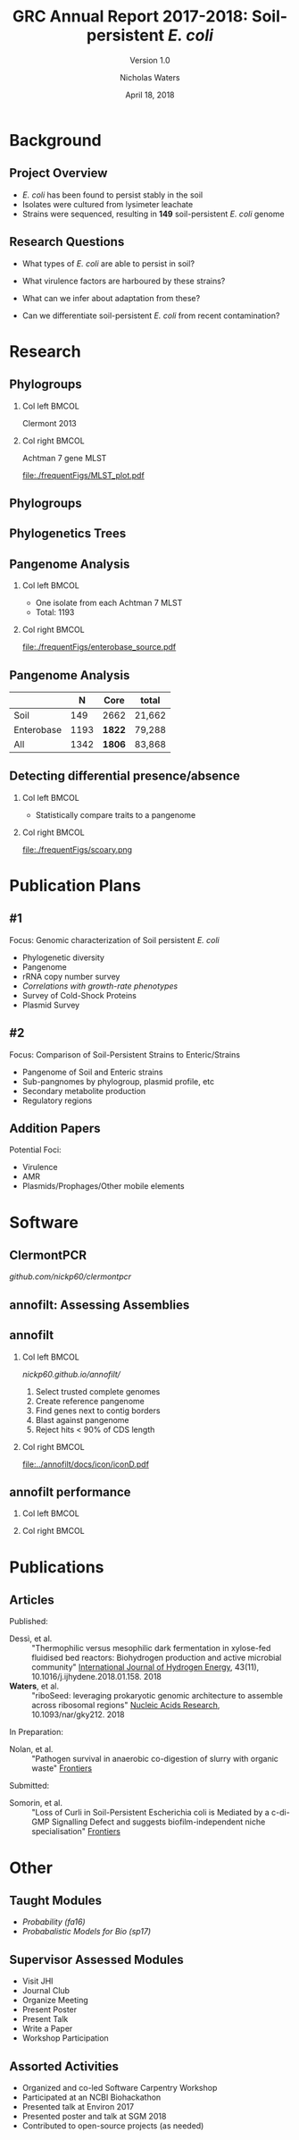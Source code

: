 #+STARTUP: showall beamer
#+COLUMNS: %40ITEM %10BEAMER_env(Env) %9BEAMER_envargs(Env Args) %4BEAMER_col(Col) %10BEAMER_extra(Extra)
# +BEAMER_HEADER: \titlegraphic{\includegraphics[height=1.5cm]{InstLogo}}

#+TITLE: GRC Annual Report 2017-2018: Soil-persistent /E. coli/
#+SUBTITLE: Version 1.0
#+AUTHOR: Nicholas Waters
# +DATE: \today
#+DATE: April 18, 2018
# #+SUBTITLE
#+INSTITUTE: National University of Ireland, Galway, Ireland \linebreak The James Hutton Institute, Dundee, Scotland}
#+LATEX_HEADER: \institute{National University of Ireland, Galway, Ireland \\ The James Hutton Institute, Dundee, Scotland}

#+OPTIONS: H:2 toc:1

#+LaTeX_CLASS_OPTIONS: [17pt,aspectratio=169]
#+LATEX_HEADER: \renewcommand*\familydefault{\sfdefault}
#+LATEX_HEADER: \newcommand{\bt}{\textasciigrave}
#+LATEX_HEADER: \usepackage{xcolor}
#+LATEX_HEADER: \def \ttilde {\raisebox{-.6ex}\textasciitilde~}
#+LATEX_HEADER: \setlength\parindent{0pt} %set indent to zero
#+LATEX_HEADER: \setlength{\parskip}{1em}
#+LATEX_HEADER: \definecolor{bg}{HTML}{B1F4A0}
# +LATEX_HEADER: \lstset{basicstyle=\linespread{1.1}\ttfamily\scriptsize, breaklines=true, backgroundcolor=\color{bashcodebg}, xleftmargin=0.5cm, language=bash, showstringspaces=false, columns=fullflexible}
#+LATEX_HEADER: \usepackage{tcolorbox}

#+LATEX_HEADER: \usepackage{etoolbox}
#+LATEX_HEADER: \usepackage{geometry}
#+LATEX_HEADER: \usepackage[colorlinks = true, linkcolor = blue, urlcolor  = blue, citecolor = blue, anchorcolor = blue]{hyperref}
#+LATEX_HEADER: \let\oldv\verbatim
#+LATEX_HEADER: \let\oldendv\endverbatim
#+LATEX_HEADER: \def\verbatim{\par\setbox0\vbox\bgroup\scriptsize\oldv}
#+LATEX_HEADER: \def\endverbatim{\oldendv\egroup\fboxsep0pt \noindent\colorbox[gray]{0.8}{\usebox0}\par}
#+LaTeX_HEADER: \usepackage{array, booktabs, xcolor, tikz}

#+LaTeX_HEADER: \usepackage{graphicx}

#+LaTeX_HEADER: \usetikzlibrary{arrows, calc, spy, shapes}
#+LaTeX_HEADER: \tikzstyle{square} = [draw]
#+LaTeX_HEADER:\addtobeamertemplate{footnote}{\tiny}{} %\vspace{2ex}}

# set light/ dark theme here
#+LaTeX_HEADER:\usetheme[style=dark]{NUIG}
# light
# +BEAMER: \setbeamertemplate{itemize items}{\includegraphics[width=.6em, valign=c]{./frequentFigs/coli_icon.pdf}}
# dark
#+BEAMER: \setbeamertemplate{itemize items}{\includegraphics[width=.6em, valign=c]{./frequentFigs/coli_icon_D2.pdf}}

* Background
** Project Overview
- /E. coli/ has been found to persist stably in the soil
- Isolates were cultured from lysimeter leachate
- Strains were sequenced, resulting in *149* soil-persistent /E. coli/ genome

** Research Questions
- What types of /E. coli/ are able to persist in soil?
#+BEAMER: \pause
- What virulence factors are harboured by these strains?
#+BEAMER: \pause
- What can we infer about adaptation from these?
#+BEAMER: \pause
- Can we differentiate soil-persistent /E. coli/ from recent contamination?


* Research
** Phylogroups
#+LaTeX: \vskip 1ex
*** Col left 							      :BMCOL:
   :PROPERTIES:
   :BEAMER_col: 0.5
   :BEAMER_opt: [t]
   :END:
Clermont 2013
#+CAPTION:
#+NAME:   fig:phylo
#+ATTR_LATEX: :height .65\textheight
[[file:./frequentFigs/Phylogroups_solid.png]]

*** Col right 							      :BMCOL:
   :PROPERTIES:
   :BEAMER_col: 0.5
   :BEAMER_opt: [t]
   :END:
Achtman 7 gene MLST
#+CAPTION: Soil /E. Coli/ MLST
#+NAME:   fig:mlst
#+ATTR_LATEX: :height .65\textheight
[[file:./frequentFigs/MLST_plot.pdf]]

** Phylogroups
#+beamer: \hspace*{-2em}
# +CAPTION: Soil /E. Coli/ MLST
#+NAME:   fig:mlst2
#+ATTR_LATEX: :height .9\textheight
[[file:~/Desktop/CL_MLST_plot_dark.png]]

** Phylogenetics Trees
** Pangenome Analysis
#+LaTeX: \vskip 3ex
*** Col left 							      :BMCOL:
   :PROPERTIES:
   :BEAMER_col: 0.45
   :END:
- One isolate from each Achtman 7 MLST
- Total: 1193

*** Col right 							      :BMCOL:
   :PROPERTIES:
   :BEAMER_col: 0.53
   :END:
#+CAPTION: workflow
#+NAME:   sources:
#+ATTR_LATEX: :width .9\textwidth
[[file:./frequentFigs/enterobase_source.pdf]]
** Pangenome Analysis

|            |    N | Core   | total  |
|------------+------+--------+--------|
| Soil       |  149 | 2662   | 21,662 |
| Enterobase | 1193 | *1822* | 79,288 |
| All        | 1342 | *1806* | 83,868 |

** Detecting differential presence/absence
#+LaTeX: \vskip -6ex
*** Col left 							      :BMCOL:
   :PROPERTIES:
   :BEAMER_col: 0.5
   :BEAMER_opt: [c]
   :END:

- Statistically compare traits to a pangenome

*** Col right                                                          :BMCOL:
   :PROPERTIES:
   :BEAMER_col: 0.4
   :BEAMER_opt: [c]
   :END:

#+CAPTION:
#+NAME:   fig:scoary
#+ATTR_LATEX: :width \textwidth
file:./frequentFigs/scoary.png


* Publication Plans
** #1
Focus: Genomic characterization of Soil persistent /E. coli/
- Phylogenetic diversity
- Pangenome
- rRNA copy number survey
- /Correlations with growth-rate phenotypes/
- Survey of Cold-Shock Proteins
- Plasmid Survey

**  #2
Focus: Comparison of Soil-Persistent Strains to Enteric/Strains
- Pangenome of Soil and Enteric strains
- Sub-pangnomes by phylogroup, plasmid profile, etc
- Secondary metabolite production
- Regulatory regions

** Addition Papers
Potential Foci:
- Virulence
- AMR
- Plasmids/Prophages/Other mobile elements

* Software
** ClermontPCR
#+LaTeX: \centering
[[github.com/nickp60/clermontpcr]]
#+NAME:   fig:pcr
#+ATTR_LATEX: :height .7\textheight
[[./frequentFigs/pcr.png]]


** annofilt: Assessing Assemblies

#+BEGIN_LaTeX
\noindent
\begin{tikzpicture}
\node [anchor=west] (note) at (-1,4) {\Large Partial};
\begin{scope}[xshift=1.5cm]
    \node[anchor=south west,inner sep=0] (image) at (0,0) {\includegraphics[width=0.67\textwidth]{./frequentFigs/weird_gene3.png}};
    \begin{scope}[x={(image.south east)},y={(image.north west)}]
        \draw[red,ultra thick,rounded corners] (0.5,0.05) rectangle (0.55,0.15);
        \draw [-latex, ultra thick, red] (note) to (0.48,0.1);
    \end{scope}
\end{scope}
\end{tikzpicture}%

#+END_LaTeX


** annofilt
*** Col left                                                           :BMCOL:
   :PROPERTIES:
   :BEAMER_col: 0.65
   :BEAMER_opt: [t]
   :END:
[[nickp60.github.io/annofilt/]]
1. Select trusted complete genomes
2. Create reference pangenome
3. Find genes next to contig borders
4. Blast against pangenome
5. Reject hits <  90% of CDS length

*** Col right                                                          :BMCOL:
   :PROPERTIES:
   :BEAMER_col: 0.33
   :BEAMER_opt: [t]
   :END:
#+BEAMER: \pause
#+CAPTION:
#+NAME:   fig:Annofilt
#+ATTR_LATEX: :width .9\textwidth
[[file:../annofilt/docs/icon/iconD.pdf]]

** annofilt performance
*** Col left 							      :BMCOL:
   :PROPERTIES:
   :BEAMER_col: 0.4
   :BEAMER_opt: [t]
   :END:
#+CAPTION:
#+NAME:   fig:Annofilt
#+ATTR_LATEX: :width \textwidth
[[file:./frequentFigs/ent2.png]]

*** Col right                                                          :BMCOL:
   :PROPERTIES:
   :BEAMER_col: 0.4
   :BEAMER_opt: [t]
   :END:

#+CAPTION:
#+NAME:   fig:ent1
#+ATTR_LATEX: :width \textwidth
[[file:./frequentFigs/ents.png]]



* Publications
** Articles
#+LAtex: \tiny
Published:
- Dessì, et al. :: "Thermophilic versus mesophilic dark fermentation in xylose-fed fluidised bed reactors: Biohydrogen production and active microbial community" _International Journal of Hydrogen Energy_, 43(11), 10.1016/j.ijhydene.2018.01.158. 2018
- *Waters*, et al. :: "riboSeed: leveraging prokaryotic genomic architecture to assemble across ribosomal regions" _Nucleic Acids Research_, 10.1093/nar/gky212. 2018
In Preparation:
- Nolan, et al. :: "Pathogen survival in anaerobic co-digestion of slurry with organic waste" _Frontiers_
Submitted:
- Somorin, et al. :: "Loss of Curli in Soil-Persistent Escherichia coli is Mediated by a c-di-GMP Signalling Defect and suggests biofilm-independent niche specialisation" _Frontiers_

* Other
** Taught Modules
- /Probability (fa16)/
- /Probabalistic Models for Bio (sp17)/

** Supervisor Assessed Modules
- Visit JHI
- Journal Club
- Organize Meeting
- Present Poster
- Present Talk
- Write a Paper
- Workshop Participation

** Assorted Activities
- Organized and co-led Software Carpentry Workshop
- Participated at an NCBI Biohackathon
- Presented talk at Environ 2017
- Presented poster and talk at SGM 2018
- Contributed to open-source projects (as needed)
